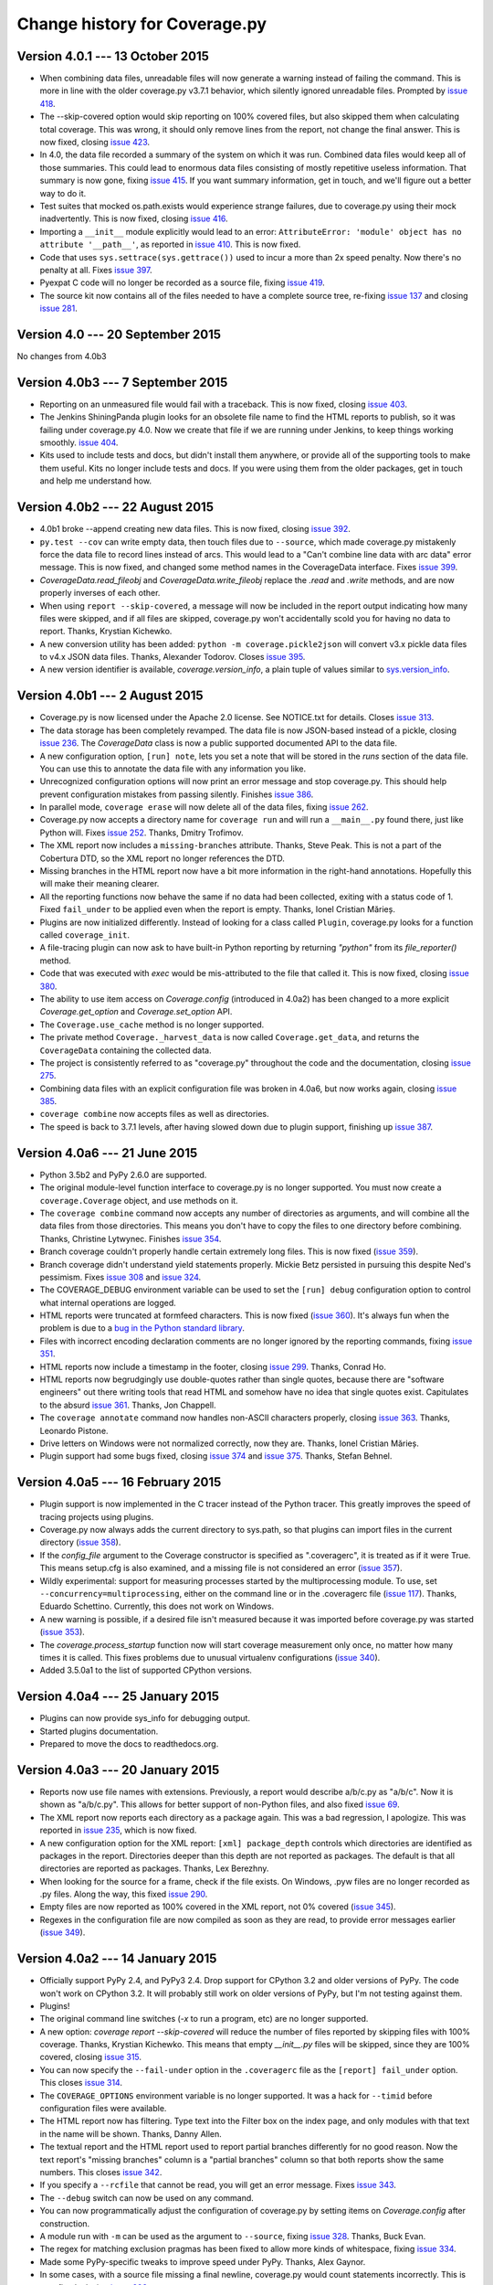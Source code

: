 .. Licensed under the Apache License: http://www.apache.org/licenses/LICENSE-2.0
.. For details: https://bitbucket.org/ned/coveragepy/src/default/NOTICE.txt

==============================
Change history for Coverage.py
==============================


Version 4.0.1 --- 13 October 2015
---------------------------------

- When combining data files, unreadable files will now generate a warning
  instead of failing the command.  This is more in line with the older
  coverage.py v3.7.1 behavior, which silently ignored unreadable files.
  Prompted by `issue 418`_.

- The --skip-covered option would skip reporting on 100% covered files, but
  also skipped them when calculating total coverage.  This was wrong, it should
  only remove lines from the report, not change the final answer.  This is now
  fixed, closing `issue 423`_.

- In 4.0, the data file recorded a summary of the system on which it was run.
  Combined data files would keep all of those summaries.  This could lead to
  enormous data files consisting of mostly repetitive useless information. That
  summary is now gone, fixing `issue 415`_.  If you want summary information,
  get in touch, and we'll figure out a better way to do it.

- Test suites that mocked os.path.exists would experience strange failures, due
  to coverage.py using their mock inadvertently.  This is now fixed, closing
  `issue 416`_.

- Importing a ``__init__`` module explicitly would lead to an error:
  ``AttributeError: 'module' object has no attribute '__path__'``, as reported
  in `issue 410`_.  This is now fixed.

- Code that uses ``sys.settrace(sys.gettrace())`` used to incur a more than 2x
  speed penalty.  Now there's no penalty at all. Fixes `issue 397`_.

- Pyexpat C code will no longer be recorded as a source file, fixing
  `issue 419`_.

- The source kit now contains all of the files needed to have a complete source
  tree, re-fixing `issue 137`_ and closing `issue 281`_.

.. _issue 281: https://bitbucket.org/ned/coveragepy/issues/281/supply-scripts-for-testing-in-the
.. _issue 397: https://bitbucket.org/ned/coveragepy/issues/397/stopping-and-resuming-coverage-with
.. _issue 410: https://bitbucket.org/ned/coveragepy/issues/410/attributeerror-module-object-has-no
.. _issue 415: https://bitbucket.org/ned/coveragepy/issues/415/repeated-coveragedataupdates-cause
.. _issue 416: https://bitbucket.org/ned/coveragepy/issues/416/mocking-ospathexists-causes-failures
.. _issue 418: https://bitbucket.org/ned/coveragepy/issues/418/json-parse-error
.. _issue 419: https://bitbucket.org/ned/coveragepy/issues/419/nosource-no-source-for-code-path-to-c
.. _issue 423: https://bitbucket.org/ned/coveragepy/issues/423/skip_covered-changes-reported-total


Version 4.0 --- 20 September 2015
---------------------------------

No changes from 4.0b3


Version 4.0b3 --- 7 September 2015
----------------------------------

- Reporting on an unmeasured file would fail with a traceback.  This is now
  fixed, closing `issue 403`_.

- The Jenkins ShiningPanda plugin looks for an obsolete file name to find the
  HTML reports to publish, so it was failing under coverage.py 4.0.  Now we
  create that file if we are running under Jenkins, to keep things working
  smoothly. `issue 404`_.

- Kits used to include tests and docs, but didn't install them anywhere, or
  provide all of the supporting tools to make them useful.  Kits no longer
  include tests and docs.  If you were using them from the older packages, get
  in touch and help me understand how.

.. _issue 403: https://bitbucket.org/ned/coveragepy/issues/403/hasherupdate-fails-with-typeerror-nonetype
.. _issue 404: https://bitbucket.org/ned/coveragepy/issues/404/shiningpanda-jenkins-plugin-cant-find-html



Version 4.0b2 --- 22 August 2015
--------------------------------

- 4.0b1 broke --append creating new data files.  This is now fixed, closing
  `issue 392`_.

- ``py.test --cov`` can write empty data, then touch files due to ``--source``,
  which made coverage.py mistakenly force the data file to record lines instead
  of arcs.  This would lead to a "Can't combine line data with arc data" error
  message.  This is now fixed, and changed some method names in the
  CoverageData interface.  Fixes `issue 399`_.

- `CoverageData.read_fileobj` and `CoverageData.write_fileobj` replace the
  `.read` and `.write` methods, and are now properly inverses of each other.

- When using ``report --skip-covered``, a message will now be included in the
  report output indicating how many files were skipped, and if all files are
  skipped, coverage.py won't accidentally scold you for having no data to
  report.  Thanks, Krystian Kichewko.

- A new conversion utility has been added:  ``python -m coverage.pickle2json``
  will convert v3.x pickle data files to v4.x JSON data files.  Thanks,
  Alexander Todorov.  Closes `issue 395`_.

- A new version identifier is available, `coverage.version_info`, a plain tuple
  of values similar to `sys.version_info`_.

.. _issue 392: https://bitbucket.org/ned/coveragepy/issues/392/run-append-doesnt-create-coverage-file
.. _issue 395: https://bitbucket.org/ned/coveragepy/issues/395/rfe-read-pickled-files-as-well-for
.. _issue 399: https://bitbucket.org/ned/coveragepy/issues/399/coverageexception-cant-combine-line-data
.. _sys.version_info: https://docs.python.org/3/library/sys.html#sys.version_info


Version 4.0b1 --- 2 August 2015
-------------------------------

- Coverage.py is now licensed under the Apache 2.0 license.  See NOTICE.txt for
  details.  Closes `issue 313`_.

- The data storage has been completely revamped.  The data file is now
  JSON-based instead of a pickle, closing `issue 236`_.  The `CoverageData`
  class is now a public supported documented API to the data file.

- A new configuration option, ``[run] note``, lets you set a note that will be
  stored in the `runs` section of the data file.  You can use this to annotate
  the data file with any information you like.

- Unrecognized configuration options will now print an error message and stop
  coverage.py.  This should help prevent configuration mistakes from passing
  silently.  Finishes `issue 386`_.

- In parallel mode, ``coverage erase`` will now delete all of the data files,
  fixing `issue 262`_.

- Coverage.py now accepts a directory name for ``coverage run`` and will run a
  ``__main__.py`` found there, just like Python will.  Fixes `issue 252`_.
  Thanks, Dmitry Trofimov.

- The XML report now includes a ``missing-branches`` attribute.  Thanks, Steve
  Peak.  This is not a part of the Cobertura DTD, so the XML report no longer
  references the DTD.

- Missing branches in the HTML report now have a bit more information in the
  right-hand annotations.  Hopefully this will make their meaning clearer.

- All the reporting functions now behave the same if no data had been
  collected, exiting with a status code of 1.  Fixed ``fail_under`` to be
  applied even when the report is empty.  Thanks, Ionel Cristian Mărieș.

- Plugins are now initialized differently.  Instead of looking for a class
  called ``Plugin``, coverage.py looks for a function called ``coverage_init``.

- A file-tracing plugin can now ask to have built-in Python reporting by
  returning `"python"` from its `file_reporter()` method.

- Code that was executed with `exec` would be mis-attributed to the file that
  called it.  This is now fixed, closing `issue 380`_.

- The ability to use item access on `Coverage.config` (introduced in 4.0a2) has
  been changed to a more explicit `Coverage.get_option` and
  `Coverage.set_option` API.

- The ``Coverage.use_cache`` method is no longer supported.

- The private method ``Coverage._harvest_data`` is now called
  ``Coverage.get_data``, and returns the ``CoverageData`` containing the
  collected data.

- The project is consistently referred to as "coverage.py" throughout the code
  and the documentation, closing `issue 275`_.

- Combining data files with an explicit configuration file was broken in 4.0a6,
  but now works again, closing `issue 385`_.

- ``coverage combine`` now accepts files as well as directories.

- The speed is back to 3.7.1 levels, after having slowed down due to plugin
  support, finishing up `issue 387`_.

.. _issue 236: https://bitbucket.org/ned/coveragepy/issues/236/pickles-are-bad-and-you-should-feel-bad
.. _issue 252: https://bitbucket.org/ned/coveragepy/issues/252/coverage-wont-run-a-program-with
.. _issue 262: https://bitbucket.org/ned/coveragepy/issues/262/when-parallel-true-erase-should-erase-all
.. _issue 275: https://bitbucket.org/ned/coveragepy/issues/275/refer-consistently-to-project-as-coverage
.. _issue 313: https://bitbucket.org/ned/coveragepy/issues/313/add-license-file-containing-2-3-or-4
.. _issue 380: https://bitbucket.org/ned/coveragepy/issues/380/code-executed-by-exec-excluded-from
.. _issue 385: https://bitbucket.org/ned/coveragepy/issues/385/coverage-combine-doesnt-work-with-rcfile
.. _issue 386: https://bitbucket.org/ned/coveragepy/issues/386/error-on-unrecognised-configuration
.. _issue 387: https://bitbucket.org/ned/coveragepy/issues/387/performance-degradation-from-371-to-40

.. 40 issues closed in 4.0 below here


Version 4.0a6 --- 21 June 2015
------------------------------

- Python 3.5b2 and PyPy 2.6.0 are supported.

- The original module-level function interface to coverage.py is no longer
  supported.  You must now create a ``coverage.Coverage`` object, and use
  methods on it.

- The ``coverage combine`` command now accepts any number of directories as
  arguments, and will combine all the data files from those directories.  This
  means you don't have to copy the files to one directory before combining.
  Thanks, Christine Lytwynec.  Finishes `issue 354`_.

- Branch coverage couldn't properly handle certain extremely long files. This
  is now fixed (`issue 359`_).

- Branch coverage didn't understand yield statements properly.  Mickie Betz
  persisted in pursuing this despite Ned's pessimism.  Fixes `issue 308`_ and
  `issue 324`_.

- The COVERAGE_DEBUG environment variable can be used to set the ``[run] debug``
  configuration option to control what internal operations are logged.

- HTML reports were truncated at formfeed characters.  This is now fixed
  (`issue 360`_).  It's always fun when the problem is due to a `bug in the
  Python standard library <http://bugs.python.org/issue19035>`_.

- Files with incorrect encoding declaration comments are no longer ignored by
  the reporting commands, fixing `issue 351`_.

- HTML reports now include a timestamp in the footer, closing `issue 299`_.
  Thanks, Conrad Ho.

- HTML reports now begrudgingly use double-quotes rather than single quotes,
  because there are "software engineers" out there writing tools that read HTML
  and somehow have no idea that single quotes exist.  Capitulates to the absurd
  `issue 361`_.  Thanks, Jon Chappell.

- The ``coverage annotate`` command now handles non-ASCII characters properly,
  closing `issue 363`_.  Thanks, Leonardo Pistone.

- Drive letters on Windows were not normalized correctly, now they are. Thanks,
  Ionel Cristian Mărieș.

- Plugin support had some bugs fixed, closing `issue 374`_ and `issue 375`_.
  Thanks, Stefan Behnel.

.. _issue 299: https://bitbucket.org/ned/coveragepy/issue/299/inserted-created-on-yyyy-mm-dd-hh-mm-in
.. _issue 308: https://bitbucket.org/ned/coveragepy/issue/308/yield-lambda-branch-coverage
.. _issue 324: https://bitbucket.org/ned/coveragepy/issue/324/yield-in-loop-confuses-branch-coverage
.. _issue 351: https://bitbucket.org/ned/coveragepy/issue/351/files-with-incorrect-encoding-are-ignored
.. _issue 354: https://bitbucket.org/ned/coveragepy/issue/354/coverage-combine-should-take-a-list-of
.. _issue 359: https://bitbucket.org/ned/coveragepy/issue/359/xml-report-chunk-error
.. _issue 360: https://bitbucket.org/ned/coveragepy/issue/360/html-reports-get-confused-by-l-in-the-code
.. _issue 361: https://bitbucket.org/ned/coveragepy/issue/361/use-double-quotes-in-html-output-to
.. _issue 363: https://bitbucket.org/ned/coveragepy/issue/363/annotate-command-hits-unicode-happy-fun
.. _issue 374: https://bitbucket.org/ned/coveragepy/issue/374/c-tracer-lookups-fail-in
.. _issue 375: https://bitbucket.org/ned/coveragepy/issue/375/ctracer_handle_return-reads-byte-code


Version 4.0a5 --- 16 February 2015
----------------------------------

- Plugin support is now implemented in the C tracer instead of the Python
  tracer. This greatly improves the speed of tracing projects using plugins.

- Coverage.py now always adds the current directory to sys.path, so that
  plugins can import files in the current directory (`issue 358`_).

- If the `config_file` argument to the Coverage constructor is specified as
  ".coveragerc", it is treated as if it were True.  This means setup.cfg is
  also examined, and a missing file is not considered an error (`issue 357`_).

- Wildly experimental: support for measuring processes started by the
  multiprocessing module.  To use, set ``--concurrency=multiprocessing``,
  either on the command line or in the .coveragerc file (`issue 117`_). Thanks,
  Eduardo Schettino.  Currently, this does not work on Windows.

- A new warning is possible, if a desired file isn't measured because it was
  imported before coverage.py was started (`issue 353`_).

- The `coverage.process_startup` function now will start coverage measurement
  only once, no matter how many times it is called.  This fixes problems due
  to unusual virtualenv configurations (`issue 340`_).

- Added 3.5.0a1 to the list of supported CPython versions.

.. _issue 117: https://bitbucket.org/ned/coveragepy/issue/117/enable-coverage-measurement-of-code-run-by
.. _issue 340: https://bitbucket.org/ned/coveragepy/issue/340/keyerror-subpy
.. _issue 353: https://bitbucket.org/ned/coveragepy/issue/353/40a3-introduces-an-unexpected-third-case
.. _issue 357: https://bitbucket.org/ned/coveragepy/issue/357/behavior-changed-when-coveragerc-is
.. _issue 358: https://bitbucket.org/ned/coveragepy/issue/358/all-coverage-commands-should-adjust


Version 4.0a4 --- 25 January 2015
---------------------------------

- Plugins can now provide sys_info for debugging output.

- Started plugins documentation.

- Prepared to move the docs to readthedocs.org.


Version 4.0a3 --- 20 January 2015
---------------------------------

- Reports now use file names with extensions.  Previously, a report would
  describe a/b/c.py as "a/b/c".  Now it is shown as "a/b/c.py".  This allows
  for better support of non-Python files, and also fixed `issue 69`_.

- The XML report now reports each directory as a package again.  This was a bad
  regression, I apologize.  This was reported in `issue 235`_, which is now
  fixed.

- A new configuration option for the XML report: ``[xml] package_depth``
  controls which directories are identified as packages in the report.
  Directories deeper than this depth are not reported as packages.
  The default is that all directories are reported as packages.
  Thanks, Lex Berezhny.

- When looking for the source for a frame, check if the file exists. On
  Windows, .pyw files are no longer recorded as .py files. Along the way, this
  fixed `issue 290`_.

- Empty files are now reported as 100% covered in the XML report, not 0%
  covered (`issue 345`_).

- Regexes in the configuration file are now compiled as soon as they are read,
  to provide error messages earlier (`issue 349`_).

.. _issue 69: https://bitbucket.org/ned/coveragepy/issue/69/coverage-html-overwrite-files-that-doesnt
.. _issue 235: https://bitbucket.org/ned/coveragepy/issue/235/package-name-is-missing-in-xml-report
.. _issue 290: https://bitbucket.org/ned/coveragepy/issue/290/running-programmatically-with-pyw-files
.. _issue 345: https://bitbucket.org/ned/coveragepy/issue/345/xml-reports-line-rate-0-for-empty-files
.. _issue 349: https://bitbucket.org/ned/coveragepy/issue/349/bad-regex-in-config-should-get-an-earlier


Version 4.0a2 --- 14 January 2015
---------------------------------

- Officially support PyPy 2.4, and PyPy3 2.4.  Drop support for
  CPython 3.2 and older versions of PyPy.  The code won't work on CPython 3.2.
  It will probably still work on older versions of PyPy, but I'm not testing
  against them.

- Plugins!

- The original command line switches (`-x` to run a program, etc) are no
  longer supported.

- A new option: `coverage report --skip-covered` will reduce the number of
  files reported by skipping files with 100% coverage.  Thanks, Krystian
  Kichewko.  This means that empty `__init__.py` files will be skipped, since
  they are 100% covered, closing `issue 315`_.

- You can now specify the ``--fail-under`` option in the ``.coveragerc`` file
  as the ``[report] fail_under`` option.  This closes `issue 314`_.

- The ``COVERAGE_OPTIONS`` environment variable is no longer supported.  It was
  a hack for ``--timid`` before configuration files were available.

- The HTML report now has filtering.  Type text into the Filter box on the
  index page, and only modules with that text in the name will be shown.
  Thanks, Danny Allen.

- The textual report and the HTML report used to report partial branches
  differently for no good reason.  Now the text report's "missing branches"
  column is a "partial branches" column so that both reports show the same
  numbers.  This closes `issue 342`_.

- If you specify a ``--rcfile`` that cannot be read, you will get an error
  message.  Fixes `issue 343`_.

- The ``--debug`` switch can now be used on any command.

- You can now programmatically adjust the configuration of coverage.py by
  setting items on `Coverage.config` after construction.

- A module run with ``-m`` can be used as the argument to ``--source``, fixing
  `issue 328`_.  Thanks, Buck Evan.

- The regex for matching exclusion pragmas has been fixed to allow more kinds
  of whitespace, fixing `issue 334`_.

- Made some PyPy-specific tweaks to improve speed under PyPy.  Thanks, Alex
  Gaynor.

- In some cases, with a source file missing a final newline, coverage.py would
  count statements incorrectly.  This is now fixed, closing `issue 293`_.

- The status.dat file that HTML reports use to avoid re-creating files that
  haven't changed is now a JSON file instead of a pickle file.  This obviates
  `issue 287`_ and `issue 237`_.

.. _issue 237: https://bitbucket.org/ned/coveragepy/issue/237/htmlcov-with-corrupt-statusdat
.. _issue 287: https://bitbucket.org/ned/coveragepy/issue/287/htmlpy-doesnt-specify-pickle-protocol
.. _issue 293: https://bitbucket.org/ned/coveragepy/issue/293/number-of-statement-detection-wrong-if-no
.. _issue 314: https://bitbucket.org/ned/coveragepy/issue/314/fail_under-param-not-working-in-coveragerc
.. _issue 315: https://bitbucket.org/ned/coveragepy/issue/315/option-to-omit-empty-files-eg-__init__py
.. _issue 328: https://bitbucket.org/ned/coveragepy/issue/328/misbehavior-in-run-source
.. _issue 334: https://bitbucket.org/ned/coveragepy/issue/334/pragma-not-recognized-if-tab-character
.. _issue 342: https://bitbucket.org/ned/coveragepy/issue/342/console-and-html-coverage-reports-differ
.. _issue 343: https://bitbucket.org/ned/coveragepy/issue/343/an-explicitly-named-non-existent-config


Version 4.0a1 --- 27 September 2014
-----------------------------------

- Python versions supported are now CPython 2.6, 2.7, 3.2, 3.3, and 3.4, and
  PyPy 2.2.

- Gevent, eventlet, and greenlet are now supported, closing `issue 149`_.
  The ``concurrency`` setting specifies the concurrency library in use.  Huge
  thanks to Peter Portante for initial implementation, and to Joe Jevnik for
  the final insight that completed the work.

- Options are now also read from a setup.cfg file, if any.  Sections are
  prefixed with "coverage:", so the ``[run]`` options will be read from the
  ``[coverage:run]`` section of setup.cfg.  Finishes `issue 304`_.

- The ``report -m`` command can now show missing branches when reporting on
  branch coverage.  Thanks, Steve Leonard. Closes `issue 230`_.

- The XML report now contains a <source> element, fixing `issue 94`_.  Thanks
  Stan Hu.

- The class defined in the coverage module is now called ``Coverage`` instead
  of ``coverage``, though the old name still works, for backward compatibility.

- The ``fail-under`` value is now rounded the same as reported results,
  preventing paradoxical results, fixing `issue 284`_.

- The XML report will now create the output directory if need be, fixing
  `issue 285`_.  Thanks, Chris Rose.

- HTML reports no longer raise UnicodeDecodeError if a Python file has
  undecodable characters, fixing `issue 303`_ and `issue 331`_.

- The annotate command will now annotate all files, not just ones relative to
  the current directory, fixing `issue 57`_.

- The coverage module no longer causes deprecation warnings on Python 3.4 by
  importing the imp module, fixing `issue 305`_.

- Encoding declarations in source files are only considered if they are truly
  comments.  Thanks, Anthony Sottile.

.. _issue 57: https://bitbucket.org/ned/coveragepy/issue/57/annotate-command-fails-to-annotate-many
.. _issue 94: https://bitbucket.org/ned/coveragepy/issue/94/coverage-xml-doesnt-produce-sources
.. _issue 149: https://bitbucket.org/ned/coveragepy/issue/149/coverage-gevent-looks-broken
.. _issue 230: https://bitbucket.org/ned/coveragepy/issue/230/show-line-no-for-missing-branches-in
.. _issue 284: https://bitbucket.org/ned/coveragepy/issue/284/fail-under-should-show-more-precision
.. _issue 285: https://bitbucket.org/ned/coveragepy/issue/285/xml-report-fails-if-output-file-directory
.. _issue 303: https://bitbucket.org/ned/coveragepy/issue/303/unicodedecodeerror
.. _issue 304: https://bitbucket.org/ned/coveragepy/issue/304/attempt-to-get-configuration-from-setupcfg
.. _issue 305: https://bitbucket.org/ned/coveragepy/issue/305/pendingdeprecationwarning-the-imp-module
.. _issue 331: https://bitbucket.org/ned/coveragepy/issue/331/failure-of-encoding-detection-on-python2


Version 3.7.1 --- 13 December 2013
----------------------------------

- Improved the speed of HTML report generation by about 20%.

- Fixed the mechanism for finding OS-installed static files for the HTML report
  so that it will actually find OS-installed static files.


Version 3.7 --- 6 October 2013
------------------------------

- Added the ``--debug`` switch to ``coverage run``.  It accepts a list of
  options indicating the type of internal activity to log to stderr.

- Improved the branch coverage facility, fixing `issue 92`_ and `issue 175`_.

- Running code with ``coverage run -m`` now behaves more like Python does,
  setting sys.path properly, which fixes `issue 207`_ and `issue 242`_.

- Coverage.py can now run .pyc files directly, closing `issue 264`_.

- Coverage.py properly supports .pyw files, fixing `issue 261`_.

- Omitting files within a tree specified with the ``source`` option would
  cause them to be incorrectly marked as unexecuted, as described in
  `issue 218`_.  This is now fixed.

- When specifying paths to alias together during data combining, you can now
  specify relative paths, fixing `issue 267`_.

- Most file paths can now be specified with username expansion (``~/src``, or
  ``~build/src``, for example), and with environment variable expansion
  (``build/$BUILDNUM/src``).

- Trying to create an XML report with no files to report on, would cause a
  ZeroDivideError, but no longer does, fixing `issue 250`_.

- When running a threaded program under the Python tracer, coverage.py no
  longer issues a spurious warning about the trace function changing: "Trace
  function changed, measurement is likely wrong: None."  This fixes `issue
  164`_.

- Static files necessary for HTML reports are found in system-installed places,
  to ease OS-level packaging of coverage.py.  Closes `issue 259`_.

- Source files with encoding declarations, but a blank first line, were not
  decoded properly.  Now they are.  Thanks, Roger Hu.

- The source kit now includes the ``__main__.py`` file in the root coverage
  directory, fixing `issue 255`_.

.. _issue 92: https://bitbucket.org/ned/coveragepy/issue/92/finally-clauses-arent-treated-properly-in
.. _issue 164: https://bitbucket.org/ned/coveragepy/issue/164/trace-function-changed-warning-when-using
.. _issue 175: https://bitbucket.org/ned/coveragepy/issue/175/branch-coverage-gets-confused-in-certain
.. _issue 207: https://bitbucket.org/ned/coveragepy/issue/207/run-m-cannot-find-module-or-package-in
.. _issue 242: https://bitbucket.org/ned/coveragepy/issue/242/running-a-two-level-package-doesnt-work
.. _issue 218: https://bitbucket.org/ned/coveragepy/issue/218/run-command-does-not-respect-the-omit-flag
.. _issue 250: https://bitbucket.org/ned/coveragepy/issue/250/uncaught-zerodivisionerror-when-generating
.. _issue 255: https://bitbucket.org/ned/coveragepy/issue/255/directory-level-__main__py-not-included-in
.. _issue 259: https://bitbucket.org/ned/coveragepy/issue/259/allow-use-of-system-installed-third-party
.. _issue 261: https://bitbucket.org/ned/coveragepy/issue/261/pyw-files-arent-reported-properly
.. _issue 264: https://bitbucket.org/ned/coveragepy/issue/264/coverage-wont-run-pyc-files
.. _issue 267: https://bitbucket.org/ned/coveragepy/issue/267/relative-path-aliases-dont-work


Version 3.6 --- 5 January 2013
------------------------------

- Added a page to the docs about troublesome situations, closing `issue 226`_,
  and added some info to the TODO file, closing `issue 227`_.

.. _issue 226: https://bitbucket.org/ned/coveragepy/issue/226/make-readme-section-to-describe-when
.. _issue 227: https://bitbucket.org/ned/coveragepy/issue/227/update-todo


Version 3.6b3 --- 29 December 2012
----------------------------------

- Beta 2 broke the nose plugin. It's fixed again, closing `issue 224`_.

.. _issue 224: https://bitbucket.org/ned/coveragepy/issue/224/36b2-breaks-nosexcover


Version 3.6b2 --- 23 December 2012
----------------------------------

- Coverage.py runs on Python 2.3 and 2.4 again. It was broken in 3.6b1.

- The C extension is optionally compiled using a different more widely-used
  technique, taking another stab at fixing `issue 80`_ once and for all.

- Combining data files would create entries for phantom files if used with
  ``source`` and path aliases.  It no longer does.

- ``debug sys`` now shows the configuration file path that was read.

- If an oddly-behaved package claims that code came from an empty-string
  file name, coverage.py no longer associates it with the directory name,
  fixing `issue 221`_.

.. _issue 80: https://bitbucket.org/ned/coveragepy/issue/80/is-there-a-duck-typing-way-to-know-we-cant
.. _issue 221: https://bitbucket.org/ned/coveragepy/issue/221/coveragepy-incompatible-with-pyratemp


Version 3.6b1 --- 28 November 2012
----------------------------------

- Wildcards in ``include=`` and ``omit=`` arguments were not handled properly
  in reporting functions, though they were when running.  Now they are handled
  uniformly, closing `issue 143`_ and `issue 163`_.  **NOTE**: it is possible
  that your configurations may now be incorrect.  If you use ``include`` or
  ``omit`` during reporting, whether on the command line, through the API, or
  in a configuration file, please check carefully that you were not relying on
  the old broken behavior.

- The **report**, **html**, and **xml** commands now accept a ``--fail-under``
  switch that indicates in the exit status whether the coverage percentage was
  less than a particular value.  Closes `issue 139`_.

- The reporting functions coverage.report(), coverage.html_report(), and
  coverage.xml_report() now all return a float, the total percentage covered
  measurement.

- The HTML report's title can now be set in the configuration file, with the
  ``--title`` switch on the command line, or via the API.

- Configuration files now support substitution of environment variables, using
  syntax like ``${WORD}``.  Closes `issue 97`_.

- Embarrassingly, the ``[xml] output=`` setting in the .coveragerc file simply
  didn't work.  Now it does.

- The XML report now consistently uses file names for the file name attribute,
  rather than sometimes using module names.  Fixes `issue 67`_.
  Thanks, Marcus Cobden.

- Coverage percentage metrics are now computed slightly differently under
  branch coverage.  This means that completely unexecuted files will now
  correctly have 0% coverage, fixing `issue 156`_.  This also means that your
  total coverage numbers will generally now be lower if you are measuring
  branch coverage.

- When installing, now in addition to creating a "coverage" command, two new
  aliases are also installed.  A "coverage2" or "coverage3" command will be
  created, depending on whether you are installing in Python 2.x or 3.x.
  A "coverage-X.Y" command will also be created corresponding to your specific
  version of Python.  Closes `issue 111`_.

- The coverage.py installer no longer tries to bootstrap setuptools or
  Distribute.  You must have one of them installed first, as `issue 202`_
  recommended.

- The coverage.py kit now includes docs (closing `issue 137`_) and tests.

- On Windows, files are now reported in their correct case, fixing `issue 89`_
  and `issue 203`_.

- If a file is missing during reporting, the path shown in the error message
  is now correct, rather than an incorrect path in the current directory.
  Fixes `issue 60`_.

- Running an HTML report in Python 3 in the same directory as an old Python 2
  HTML report would fail with a UnicodeDecodeError. This issue (`issue 193`_)
  is now fixed.

- Fixed yet another error trying to parse non-Python files as Python, this
  time an IndentationError, closing `issue 82`_ for the fourth time...

- If `coverage xml` fails because there is no data to report, it used to
  create a zero-length XML file.  Now it doesn't, fixing `issue 210`_.

- Jython files now work with the ``--source`` option, fixing `issue 100`_.

- Running coverage.py under a debugger is unlikely to work, but it shouldn't
  fail with "TypeError: 'NoneType' object is not iterable".  Fixes `issue
  201`_.

- On some Linux distributions, when installed with the OS package manager,
  coverage.py would report its own code as part of the results.  Now it won't,
  fixing `issue 214`_, though this will take some time to be repackaged by the
  operating systems.

- Docstrings for the legacy singleton methods are more helpful.  Thanks Marius
  Gedminas.  Closes `issue 205`_.

- The pydoc tool can now show documentation for the class `coverage.coverage`.
  Closes `issue 206`_.

- Added a page to the docs about contributing to coverage.py, closing
  `issue 171`_.

- When coverage.py ended unsuccessfully, it may have reported odd errors like
  ``'NoneType' object has no attribute 'isabs'``.  It no longer does,
  so kiss `issue 153`_ goodbye.

.. _issue 60: https://bitbucket.org/ned/coveragepy/issue/60/incorrect-path-to-orphaned-pyc-files
.. _issue 67: https://bitbucket.org/ned/coveragepy/issue/67/xml-report-filenames-may-be-generated
.. _issue 89: https://bitbucket.org/ned/coveragepy/issue/89/on-windows-all-packages-are-reported-in
.. _issue 97: https://bitbucket.org/ned/coveragepy/issue/97/allow-environment-variables-to-be
.. _issue 100: https://bitbucket.org/ned/coveragepy/issue/100/source-directive-doesnt-work-for-packages
.. _issue 111: https://bitbucket.org/ned/coveragepy/issue/111/when-installing-coverage-with-pip-not
.. _issue 137: https://bitbucket.org/ned/coveragepy/issue/137/provide-docs-with-source-distribution
.. _issue 139: https://bitbucket.org/ned/coveragepy/issue/139/easy-check-for-a-certain-coverage-in-tests
.. _issue 143: https://bitbucket.org/ned/coveragepy/issue/143/omit-doesnt-seem-to-work-in-coverage
.. _issue 153: https://bitbucket.org/ned/coveragepy/issue/153/non-existent-filename-triggers
.. _issue 156: https://bitbucket.org/ned/coveragepy/issue/156/a-completely-unexecuted-file-shows-14
.. _issue 163: https://bitbucket.org/ned/coveragepy/issue/163/problem-with-include-and-omit-filename
.. _issue 171: https://bitbucket.org/ned/coveragepy/issue/171/how-to-contribute-and-run-tests
.. _issue 193: https://bitbucket.org/ned/coveragepy/issue/193/unicodedecodeerror-on-htmlpy
.. _issue 201: https://bitbucket.org/ned/coveragepy/issue/201/coverage-using-django-14-with-pydb-on
.. _issue 202: https://bitbucket.org/ned/coveragepy/issue/202/get-rid-of-ez_setuppy-and
.. _issue 203: https://bitbucket.org/ned/coveragepy/issue/203/duplicate-filenames-reported-when-filename
.. _issue 205: https://bitbucket.org/ned/coveragepy/issue/205/make-pydoc-coverage-more-friendly
.. _issue 206: https://bitbucket.org/ned/coveragepy/issue/206/pydoc-coveragecoverage-fails-with-an-error
.. _issue 210: https://bitbucket.org/ned/coveragepy/issue/210/if-theres-no-coverage-data-coverage-xml
.. _issue 214: https://bitbucket.org/ned/coveragepy/issue/214/coveragepy-measures-itself-on-precise


Version 3.5.3 --- 29 September 2012
-----------------------------------

- Line numbers in the HTML report line up better with the source lines, fixing
  `issue 197`_, thanks Marius Gedminas.

- When specifying a directory as the source= option, the directory itself no
  longer needs to have a ``__init__.py`` file, though its sub-directories do,
  to be considered as source files.

- Files encoded as UTF-8 with a BOM are now properly handled, fixing
  `issue 179`_.  Thanks, Pablo Carballo.

- Fixed more cases of non-Python files being reported as Python source, and
  then not being able to parse them as Python.  Closes `issue 82`_ (again).
  Thanks, Julian Berman.

- Fixed memory leaks under Python 3, thanks, Brett Cannon. Closes `issue 147`_.

- Optimized .pyo files may not have been handled correctly, `issue 195`_.
  Thanks, Marius Gedminas.

- Certain unusually named file paths could have been mangled during reporting,
  `issue 194`_.  Thanks, Marius Gedminas.

- Try to do a better job of the impossible task of detecting when we can't
  build the C extension, fixing `issue 183`_.

- Testing is now done with `tox`_, thanks, Marc Abramowitz.

.. _issue 147: https://bitbucket.org/ned/coveragepy/issue/147/massive-memory-usage-by-ctracer
.. _issue 179: https://bitbucket.org/ned/coveragepy/issue/179/htmlreporter-fails-when-source-file-is
.. _issue 183: https://bitbucket.org/ned/coveragepy/issue/183/install-fails-for-python-23
.. _issue 194: https://bitbucket.org/ned/coveragepy/issue/194/filelocatorrelative_filename-could-mangle
.. _issue 195: https://bitbucket.org/ned/coveragepy/issue/195/pyo-file-handling-in-codeunit
.. _issue 197: https://bitbucket.org/ned/coveragepy/issue/197/line-numbers-in-html-report-do-not-align
.. _tox: http://tox.readthedocs.org/


Version 3.5.2 --- 4 May 2012
----------------------------

No changes since 3.5.2.b1


Version 3.5.2b1 --- 29 April 2012
---------------------------------

- The HTML report has slightly tweaked controls: the buttons at the top of
  the page are color-coded to the source lines they affect.

- Custom CSS can be applied to the HTML report by specifying a CSS file as
  the ``extra_css`` configuration value in the ``[html]`` section.

- Source files with custom encodings declared in a comment at the top are now
  properly handled during reporting on Python 2.  Python 3 always handled them
  properly.  This fixes `issue 157`_.

- Backup files left behind by editors are no longer collected by the source=
  option, fixing `issue 168`_.

- If a file doesn't parse properly as Python, we don't report it as an error
  if the file name seems like maybe it wasn't meant to be Python.  This is a
  pragmatic fix for `issue 82`_.

- The ``-m`` switch on ``coverage report``, which includes missing line numbers
  in the summary report, can now be specified as ``show_missing`` in the
  config file.  Closes `issue 173`_.

- When running a module with ``coverage run -m <modulename>``, certain details
  of the execution environment weren't the same as for
  ``python -m <modulename>``.  This had the unfortunate side-effect of making
  ``coverage run -m unittest discover`` not work if you had tests in a
  directory named "test".  This fixes `issue 155`_ and `issue 142`_.

- Now the exit status of your product code is properly used as the process
  status when running ``python -m coverage run ...``.  Thanks, JT Olds.

- When installing into pypy, we no longer attempt (and fail) to compile
  the C tracer function, closing `issue 166`_.

.. _issue 142: https://bitbucket.org/ned/coveragepy/issue/142/executing-python-file-syspath-is-replaced
.. _issue 155: https://bitbucket.org/ned/coveragepy/issue/155/cant-use-coverage-run-m-unittest-discover
.. _issue 157: https://bitbucket.org/ned/coveragepy/issue/157/chokes-on-source-files-with-non-utf-8
.. _issue 166: https://bitbucket.org/ned/coveragepy/issue/166/dont-try-to-compile-c-extension-on-pypy
.. _issue 168: https://bitbucket.org/ned/coveragepy/issue/168/dont-be-alarmed-by-emacs-droppings
.. _issue 173: https://bitbucket.org/ned/coveragepy/issue/173/theres-no-way-to-specify-show-missing-in


Version 3.5.1 --- 23 September 2011
-----------------------------------

- The ``[paths]`` feature unfortunately didn't work in real world situations
  where you wanted to, you know, report on the combined data.  Now all paths
  stored in the combined file are canonicalized properly.


Version 3.5.1b1 --- 28 August 2011
----------------------------------

- When combining data files from parallel runs, you can now instruct
  coverage.py about which directories are equivalent on different machines.  A
  ``[paths]`` section in the configuration file lists paths that are to be
  considered equivalent.  Finishes `issue 17`_.

- for-else constructs are understood better, and don't cause erroneous partial
  branch warnings.  Fixes `issue 122`_.

- Branch coverage for ``with`` statements is improved, fixing `issue 128`_.

- The number of partial branches reported on the HTML summary page was
  different than the number reported on the individual file pages.  This is
  now fixed.

- An explicit include directive to measure files in the Python installation
  wouldn't work because of the standard library exclusion.  Now the include
  directive takes precedence, and the files will be measured.  Fixes
  `issue 138`_.

- The HTML report now handles Unicode characters in Python source files
  properly.  This fixes `issue 124`_ and `issue 144`_. Thanks, Devin
  Jeanpierre.

- In order to help the core developers measure the test coverage of the
  standard library, Brandon Rhodes devised an aggressive hack to trick Python
  into running some coverage.py code before anything else in the process.
  See the coverage/fullcoverage directory if you are interested.

.. _issue 17: http://bitbucket.org/ned/coveragepy/issue/17/support-combining-coverage-data-from
.. _issue 122: http://bitbucket.org/ned/coveragepy/issue/122/for-else-always-reports-missing-branch
.. _issue 124: http://bitbucket.org/ned/coveragepy/issue/124/no-arbitrary-unicode-in-html-reports-in
.. _issue 128: http://bitbucket.org/ned/coveragepy/issue/128/branch-coverage-of-with-statement-in-27
.. _issue 138: http://bitbucket.org/ned/coveragepy/issue/138/include-should-take-precedence-over-is
.. _issue 144: http://bitbucket.org/ned/coveragepy/issue/144/failure-generating-html-output-for


Version 3.5 --- 29 June 2011
----------------------------

- The HTML report hotkeys now behave slightly differently when the current
  chunk isn't visible at all:  a chunk on the screen will be selected,
  instead of the old behavior of jumping to the literal next chunk.
  The hotkeys now work in Google Chrome.  Thanks, Guido van Rossum.


Version 3.5b1 --- 5 June 2011
-----------------------------

- The HTML report now has hotkeys.  Try ``n``, ``s``, ``m``, ``x``, ``b``,
  ``p``, and ``c`` on the overview page to change the column sorting.
  On a file page, ``r``, ``m``, ``x``, and ``p`` toggle the run, missing,
  excluded, and partial line markings.  You can navigate the highlighted
  sections of code by using the ``j`` and ``k`` keys for next and previous.
  The ``1`` (one) key jumps to the first highlighted section in the file,
  and ``0`` (zero) scrolls to the top of the file.

- The ``--omit`` and ``--include`` switches now interpret their values more
  usefully.  If the value starts with a wildcard character, it is used as-is.
  If it does not, it is interpreted relative to the current directory.
  Closes `issue 121`_.

- Partial branch warnings can now be pragma'd away.  The configuration option
  ``partial_branches`` is a list of regular expressions.  Lines matching any of
  those expressions will never be marked as a partial branch.  In addition,
  there's a built-in list of regular expressions marking statements which should
  never be marked as partial.  This list includes ``while True:``, ``while 1:``,
  ``if 1:``, and ``if 0:``.

- The ``coverage()`` constructor accepts single strings for the ``omit=`` and
  ``include=`` arguments, adapting to a common error in programmatic use.

- Modules can now be run directly using ``coverage run -m modulename``, to
  mirror Python's ``-m`` flag.  Closes `issue 95`_, thanks, Brandon Rhodes.

- ``coverage run`` didn't emulate Python accurately in one small detail: the
  current directory inserted into ``sys.path`` was relative rather than
  absolute. This is now fixed.

- HTML reporting is now incremental: a record is kept of the data that
  produced the HTML reports, and only files whose data has changed will
  be generated.  This should make most HTML reporting faster.

- Pathological code execution could disable the trace function behind our
  backs, leading to incorrect code measurement.  Now if this happens,
  coverage.py will issue a warning, at least alerting you to the problem.
  Closes `issue 93`_.  Thanks to Marius Gedminas for the idea.

- The C-based trace function now behaves properly when saved and restored
  with ``sys.gettrace()`` and ``sys.settrace()``.  This fixes `issue 125`_
  and `issue 123`_.  Thanks, Devin Jeanpierre.

- Source files are now opened with Python 3.2's ``tokenize.open()`` where
  possible, to get the best handling of Python source files with encodings.
  Closes `issue 107`_, thanks, Brett Cannon.

- Syntax errors in supposed Python files can now be ignored during reporting
  with the ``-i`` switch just like other source errors.  Closes `issue 115`_.

- Installation from source now succeeds on machines without a C compiler,
  closing `issue 80`_.

- Coverage.py can now be run directly from a working tree by specifying
  the directory name to python:  ``python coverage_py_working_dir run ...``.
  Thanks, Brett Cannon.

- A little bit of Jython support: `coverage run` can now measure Jython
  execution by adapting when $py.class files are traced. Thanks, Adi Roiban.
  Jython still doesn't provide the Python libraries needed to make
  coverage reporting work, unfortunately.

- Internally, files are now closed explicitly, fixing `issue 104`_.  Thanks,
  Brett Cannon.

.. _issue 80: https://bitbucket.org/ned/coveragepy/issue/80/is-there-a-duck-typing-way-to-know-we-cant
.. _issue 93: http://bitbucket.org/ned/coveragepy/issue/93/copying-a-mock-object-breaks-coverage
.. _issue 95: https://bitbucket.org/ned/coveragepy/issue/95/run-subcommand-should-take-a-module-name
.. _issue 104: https://bitbucket.org/ned/coveragepy/issue/104/explicitly-close-files
.. _issue 107: https://bitbucket.org/ned/coveragepy/issue/107/codeparser-not-opening-source-files-with
.. _issue 115: https://bitbucket.org/ned/coveragepy/issue/115/fail-gracefully-when-reporting-on-file
.. _issue 121: https://bitbucket.org/ned/coveragepy/issue/121/filename-patterns-are-applied-stupidly
.. _issue 123: https://bitbucket.org/ned/coveragepy/issue/123/pyeval_settrace-used-in-way-that-breaks
.. _issue 125: https://bitbucket.org/ned/coveragepy/issue/125/coverage-removes-decoratortoolss-tracing


Version 3.4 --- 19 September 2010
---------------------------------

- The XML report is now sorted by package name, fixing `issue 88`_.

- Programs that exited with ``sys.exit()`` with no argument weren't handled
  properly, producing a coverage.py stack trace.  That is now fixed.

.. _issue 88: http://bitbucket.org/ned/coveragepy/issue/88/xml-report-lists-packages-in-random-order


Version 3.4b2 --- 6 September 2010
----------------------------------

- Completely unexecuted files can now be included in coverage results, reported
  as 0% covered.  This only happens if the --source option is specified, since
  coverage.py needs guidance about where to look for source files.

- The XML report output now properly includes a percentage for branch coverage,
  fixing `issue 65`_ and `issue 81`_.

- Coverage percentages are now displayed uniformly across reporting methods.
  Previously, different reports could round percentages differently.  Also,
  percentages are only reported as 0% or 100% if they are truly 0 or 100, and
  are rounded otherwise.  Fixes `issue 41`_ and `issue 70`_.

- The precision of reported coverage percentages can be set with the
  ``[report] precision`` config file setting.  Completes `issue 16`_.

- Threads derived from ``threading.Thread`` with an overridden `run` method
  would report no coverage for the `run` method.  This is now fixed, closing
  `issue 85`_.

.. _issue 16: http://bitbucket.org/ned/coveragepy/issue/16/allow-configuration-of-accuracy-of-percentage-totals
.. _issue 41: http://bitbucket.org/ned/coveragepy/issue/41/report-says-100-when-it-isnt-quite-there
.. _issue 65: http://bitbucket.org/ned/coveragepy/issue/65/branch-option-not-reported-in-cobertura
.. _issue 70: http://bitbucket.org/ned/coveragepy/issue/70/text-report-and-html-report-disagree-on-coverage
.. _issue 81: http://bitbucket.org/ned/coveragepy/issue/81/xml-report-does-not-have-condition-coverage-attribute-for-lines-with-a
.. _issue 85: http://bitbucket.org/ned/coveragepy/issue/85/threadrun-isnt-measured


Version 3.4b1 --- 21 August 2010
--------------------------------

- BACKWARD INCOMPATIBILITY: the ``--omit`` and ``--include`` switches now take
  file patterns rather than file prefixes, closing `issue 34`_ and `issue 36`_.

- BACKWARD INCOMPATIBILITY: the `omit_prefixes` argument is gone throughout
  coverage.py, replaced with `omit`, a list of file name patterns suitable for
  `fnmatch`.  A parallel argument `include` controls what files are included.

- The run command now has a ``--source`` switch, a list of directories or
  module names.  If provided, coverage.py will only measure execution in those
  source files.

- Various warnings are printed to stderr for problems encountered during data
  measurement: if a ``--source`` module has no Python source to measure, or is
  never encountered at all, or if no data is collected.

- The reporting commands (report, annotate, html, and xml) now have an
  ``--include`` switch to restrict reporting to modules matching those file
  patterns, similar to the existing ``--omit`` switch. Thanks, Zooko.

- The run command now supports ``--include`` and ``--omit`` to control what
  modules it measures. This can speed execution and reduce the amount of data
  during reporting. Thanks Zooko.

- Since coverage.py 3.1, using the Python trace function has been slower than
  it needs to be.  A cache of tracing decisions was broken, but has now been
  fixed.

- Python 2.7 and 3.2 have introduced new opcodes that are now supported.

- Python files with no statements, for example, empty ``__init__.py`` files,
  are now reported as having zero statements instead of one.  Fixes `issue 1`_.

- Reports now have a column of missed line counts rather than executed line
  counts, since developers should focus on reducing the missed lines to zero,
  rather than increasing the executed lines to varying targets.  Once
  suggested, this seemed blindingly obvious.

- Line numbers in HTML source pages are clickable, linking directly to that
  line, which is highlighted on arrival.  Added a link back to the index page
  at the bottom of each HTML page.

- Programs that call ``os.fork`` will properly collect data from both the child
  and parent processes.  Use ``coverage run -p`` to get two data files that can
  be combined with ``coverage combine``.  Fixes `issue 56`_.

- Coverage.py is now runnable as a module: ``python -m coverage``.  Thanks,
  Brett Cannon.

- When measuring code running in a virtualenv, most of the system library was
  being measured when it shouldn't have been.  This is now fixed.

- Doctest text files are no longer recorded in the coverage data, since they
  can't be reported anyway.  Fixes `issue 52`_ and `issue 61`_.

- Jinja HTML templates compile into Python code using the HTML file name,
  which confused coverage.py.  Now these files are no longer traced, fixing
  `issue 82`_.

- Source files can have more than one dot in them (foo.test.py), and will be
  treated properly while reporting.  Fixes `issue 46`_.

- Source files with DOS line endings are now properly tokenized for syntax
  coloring on non-DOS machines.  Fixes `issue 53`_.

- Unusual code structure that confused exits from methods with exits from
  classes is now properly analyzed.  See `issue 62`_.

- Asking for an HTML report with no files now shows a nice error message rather
  than a cryptic failure ('int' object is unsubscriptable). Fixes `issue 59`_.

.. _issue 1:  http://bitbucket.org/ned/coveragepy/issue/1/empty-__init__py-files-are-reported-as-1-executable
.. _issue 34: http://bitbucket.org/ned/coveragepy/issue/34/enhanced-omit-globbing-handling
.. _issue 36: http://bitbucket.org/ned/coveragepy/issue/36/provide-regex-style-omit
.. _issue 46: http://bitbucket.org/ned/coveragepy/issue/46
.. _issue 53: http://bitbucket.org/ned/coveragepy/issue/53
.. _issue 52: http://bitbucket.org/ned/coveragepy/issue/52/doctesttestfile-confuses-source-detection
.. _issue 56: http://bitbucket.org/ned/coveragepy/issue/56
.. _issue 61: http://bitbucket.org/ned/coveragepy/issue/61/annotate-i-doesnt-work
.. _issue 62: http://bitbucket.org/ned/coveragepy/issue/62
.. _issue 59: http://bitbucket.org/ned/coveragepy/issue/59/html-report-fails-with-int-object-is
.. _issue 82: http://bitbucket.org/ned/coveragepy/issue/82/tokenerror-when-generating-html-report


Version 3.3.1 --- 6 March 2010
------------------------------

- Using `parallel=True` in .coveragerc file prevented reporting, but now does
  not, fixing `issue 49`_.

- When running your code with "coverage run", if you call `sys.exit()`,
  coverage.py will exit with that status code, fixing `issue 50`_.

.. _issue 49: http://bitbucket.org/ned/coveragepy/issue/49
.. _issue 50: http://bitbucket.org/ned/coveragepy/issue/50


Version 3.3 --- 24 February 2010
--------------------------------

- Settings are now read from a .coveragerc file.  A specific file can be
  specified on the command line with --rcfile=FILE.  The name of the file can
  be programmatically set with the `config_file` argument to the coverage()
  constructor, or reading a config file can be disabled with
  `config_file=False`.

- Fixed a problem with nested loops having their branch possibilities
  mischaracterized: `issue 39`_.

- Added coverage.process_start to enable coverage measurement when Python
  starts.

- Parallel data file names now have a random number appended to them in
  addition to the machine name and process id.

- Parallel data files combined with "coverage combine" are deleted after
  they're combined, to clean up unneeded files.  Fixes `issue 40`_.

- Exceptions thrown from product code run with "coverage run" are now displayed
  without internal coverage.py frames, so the output is the same as when the
  code is run without coverage.py.

- The `data_suffix` argument to the coverage constructor is now appended with
  an added dot rather than simply appended, so that .coveragerc files will not
  be confused for data files.

- Python source files that don't end with a newline can now be executed, fixing
  `issue 47`_.

- Added an AUTHORS.txt file.

.. _issue 39: http://bitbucket.org/ned/coveragepy/issue/39
.. _issue 40: http://bitbucket.org/ned/coveragepy/issue/40
.. _issue 47: http://bitbucket.org/ned/coveragepy/issue/47


Version 3.2 --- 5 December 2009
-------------------------------

- Added a ``--version`` option on the command line.


Version 3.2b4 --- 1 December 2009
---------------------------------

- Branch coverage improvements:

  - The XML report now includes branch information.

- Click-to-sort HTML report columns are now persisted in a cookie.  Viewing
  a report will sort it first the way you last had a coverage report sorted.
  Thanks, `Chris Adams`_.

- On Python 3.x, setuptools has been replaced by `Distribute`_.

.. _Distribute: http://packages.python.org/distribute/


Version 3.2b3 --- 23 November 2009
----------------------------------

- Fixed a memory leak in the C tracer that was introduced in 3.2b1.

- Branch coverage improvements:

  - Branches to excluded code are ignored.

- The table of contents in the HTML report is now sortable: click the headers
  on any column.  Thanks, `Chris Adams`_.

.. _Chris Adams: http://improbable.org/chris/


Version 3.2b2 --- 19 November 2009
----------------------------------

- Branch coverage improvements:

  - Classes are no longer incorrectly marked as branches: `issue 32`_.

  - "except" clauses with types are no longer incorrectly marked as branches:
    `issue 35`_.

- Fixed some problems syntax coloring sources with line continuations and
  source with tabs: `issue 30`_ and `issue 31`_.

- The --omit option now works much better than before, fixing `issue 14`_ and
  `issue 33`_.  Thanks, Danek Duvall.

.. _issue 14: http://bitbucket.org/ned/coveragepy/issue/14
.. _issue 30: http://bitbucket.org/ned/coveragepy/issue/30
.. _issue 31: http://bitbucket.org/ned/coveragepy/issue/31
.. _issue 32: http://bitbucket.org/ned/coveragepy/issue/32
.. _issue 33: http://bitbucket.org/ned/coveragepy/issue/33
.. _issue 35: http://bitbucket.org/ned/coveragepy/issue/35


Version 3.2b1 --- 10 November 2009
----------------------------------

- Branch coverage!

- XML reporting has file paths that let Cobertura find the source code.

- The tracer code has changed, it's a few percent faster.

- Some exceptions reported by the command line interface have been cleaned up
  so that tracebacks inside coverage.py aren't shown.  Fixes `issue 23`_.

.. _issue 23: http://bitbucket.org/ned/coveragepy/issue/23


Version 3.1 --- 4 October 2009
------------------------------

- Source code can now be read from eggs.  Thanks, Ross Lawley.  Fixes
  `issue 25`_.

.. _issue 25: http://bitbucket.org/ned/coveragepy/issue/25


Version 3.1b1 --- 27 September 2009
-----------------------------------

- Python 3.1 is now supported.

- Coverage.py has a new command line syntax with sub-commands.  This expands
  the possibilities for adding features and options in the future.  The old
  syntax is still supported.  Try "coverage help" to see the new commands.
  Thanks to Ben Finney for early help.

- Added an experimental "coverage xml" command for producing coverage reports
  in a Cobertura-compatible XML format.  Thanks, Bill Hart.

- Added the --timid option to enable a simpler slower trace function that works
  for DecoratorTools projects, including TurboGears.  Fixed `issue 12`_ and
  `issue 13`_.

- HTML reports show modules from other directories.  Fixed `issue 11`_.

- HTML reports now display syntax-colored Python source.

- Programs that change directory will still write .coverage files in the
  directory where execution started.  Fixed `issue 24`_.

- Added a "coverage debug" command for getting diagnostic information about the
  coverage.py installation.

.. _issue 11: http://bitbucket.org/ned/coveragepy/issue/11
.. _issue 12: http://bitbucket.org/ned/coveragepy/issue/12
.. _issue 13: http://bitbucket.org/ned/coveragepy/issue/13
.. _issue 24: http://bitbucket.org/ned/coveragepy/issue/24


Version 3.0.1 --- 7 July 2009
-----------------------------

- Removed the recursion limit in the tracer function.  Previously, code that
  ran more than 500 frames deep would crash. Fixed `issue 9`_.

- Fixed a bizarre problem involving pyexpat, whereby lines following XML parser
  invocations could be overlooked.  Fixed `issue 10`_.

- On Python 2.3, coverage.py could mis-measure code with exceptions being
  raised.  This is now fixed.

- The coverage.py code itself will now not be measured by coverage.py, and no
  coverage.py modules will be mentioned in the nose --with-cover plug-in.
  Fixed `issue 8`_.

- When running source files, coverage.py now opens them in universal newline
  mode just like Python does.  This lets it run Windows files on Mac, for
  example.

.. _issue 9: http://bitbucket.org/ned/coveragepy/issue/9
.. _issue 10: http://bitbucket.org/ned/coveragepy/issue/10
.. _issue 8: http://bitbucket.org/ned/coveragepy/issue/8


Version 3.0 --- 13 June 2009
----------------------------

- Fixed the way the Python library was ignored.  Too much code was being
  excluded the old way.

- Tabs are now properly converted in HTML reports.  Previously indentation was
  lost.  Fixed `issue 6`_.

- Nested modules now get a proper flat_rootname.  Thanks, Christian Heimes.

.. _issue 6: http://bitbucket.org/ned/coveragepy/issue/6


Version 3.0b3 --- 16 May 2009
-----------------------------

- Added parameters to coverage.__init__ for options that had been set on the
  coverage object itself.

- Added clear_exclude() and get_exclude_list() methods for programmatic
  manipulation of the exclude regexes.

- Added coverage.load() to read previously-saved data from the data file.

- Improved the finding of code files.  For example, .pyc files that have been
  installed after compiling are now located correctly.  Thanks, Detlev
  Offenbach.

- When using the object API (that is, constructing a coverage() object), data
  is no longer saved automatically on process exit.  You can re-enable it with
  the auto_data=True parameter on the coverage() constructor. The module-level
  interface still uses automatic saving.


Version 3.0b --- 30 April 2009
------------------------------

HTML reporting, and continued refactoring.

- HTML reports and annotation of source files: use the new -b (browser) switch.
  Thanks to George Song for code, inspiration and guidance.

- Code in the Python standard library is not measured by default.  If you need
  to measure standard library code, use the -L command-line switch during
  execution, or the cover_pylib=True argument to the coverage() constructor.

- Source annotation into a directory (-a -d) behaves differently.  The
  annotated files are named with their hierarchy flattened so that same-named
  files from different directories no longer collide.  Also, only files in the
  current tree are included.

- coverage.annotate_file is no longer available.

- Programs executed with -x now behave more as they should, for example,
  __file__ has the correct value.

- .coverage data files have a new pickle-based format designed for better
  extensibility.

- Removed the undocumented cache_file argument to coverage.usecache().


Version 3.0b1 --- 7 March 2009
------------------------------

Major overhaul.

- Coverage.py is now a package rather than a module.  Functionality has been
  split into classes.

- The trace function is implemented in C for speed.  Coverage.py runs are now
  much faster.  Thanks to David Christian for productive micro-sprints and
  other encouragement.

- Executable lines are identified by reading the line number tables in the
  compiled code, removing a great deal of complicated analysis code.

- Precisely which lines are considered executable has changed in some cases.
  Therefore, your coverage stats may also change slightly.

- The singleton coverage object is only created if the module-level functions
  are used.  This maintains the old interface while allowing better
  programmatic use of Coverage.py.

- The minimum supported Python version is 2.3.


Version 2.85 --- 14 September 2008
----------------------------------

- Add support for finding source files in eggs. Don't check for
  morf's being instances of ModuleType, instead use duck typing so that
  pseudo-modules can participate. Thanks, Imri Goldberg.

- Use os.realpath as part of the fixing of file names so that symlinks won't
  confuse things. Thanks, Patrick Mezard.


Version 2.80 --- 25 May 2008
----------------------------

- Open files in rU mode to avoid line ending craziness. Thanks, Edward Loper.


Version 2.78 --- 30 September 2007
----------------------------------

- Don't try to predict whether a file is Python source based on the extension.
  Extension-less files are often Pythons scripts. Instead, simply parse the file
  and catch the syntax errors. Hat tip to Ben Finney.


Version 2.77 --- 29 July 2007
-----------------------------

- Better packaging.


Version 2.76 --- 23 July 2007
-----------------------------

- Now Python 2.5 is *really* fully supported: the body of the new with
  statement is counted as executable.


Version 2.75 --- 22 July 2007
-----------------------------

- Python 2.5 now fully supported. The method of dealing with multi-line
  statements is now less sensitive to the exact line that Python reports during
  execution. Pass statements are handled specially so that their disappearance
  during execution won't throw off the measurement.


Version 2.7 --- 21 July 2007
----------------------------

- "#pragma: nocover" is excluded by default.

- Properly ignore docstrings and other constant expressions that appear in the
  middle of a function, a problem reported by Tim Leslie.

- coverage.erase() shouldn't clobber the exclude regex. Change how parallel
  mode is invoked, and fix erase() so that it erases the cache when called
  programmatically.

- In reports, ignore code executed from strings, since we can't do anything
  useful with it anyway.

- Better file handling on Linux, thanks Guillaume Chazarain.

- Better shell support on Windows, thanks Noel O'Boyle.

- Python 2.2 support maintained, thanks Catherine Proulx.

- Minor changes to avoid lint warnings.


Version 2.6 --- 23 August 2006
------------------------------

- Applied Joseph Tate's patch for function decorators.

- Applied Sigve Tjora and Mark van der Wal's fixes for argument handling.

- Applied Geoff Bache's parallel mode patch.

- Refactorings to improve testability. Fixes to command-line logic for parallel
  mode and collect.


Version 2.5 --- 4 December 2005
-------------------------------

- Call threading.settrace so that all threads are measured. Thanks Martin
  Fuzzey.

- Add a file argument to report so that reports can be captured to a different
  destination.

- Coverage.py can now measure itself.

- Adapted Greg Rogers' patch for using relative file names, and sorting and
  omitting files to report on.


Version 2.2 --- 31 December 2004
--------------------------------

- Allow for keyword arguments in the module global functions. Thanks, Allen.


Version 2.1 --- 14 December 2004
--------------------------------

- Return 'analysis' to its original behavior and add 'analysis2'. Add a global
  for 'annotate', and factor it, adding 'annotate_file'.


Version 2.0 --- 12 December 2004
--------------------------------

Significant code changes.

- Finding executable statements has been rewritten so that docstrings and
  other quirks of Python execution aren't mistakenly identified as missing
  lines.

- Lines can be excluded from consideration, even entire suites of lines.

- The file system cache of covered lines can be disabled programmatically.

- Modernized the code.


Earlier History
---------------

2001-12-04 GDR Created.

2001-12-06 GDR Added command-line interface and source code annotation.

2001-12-09 GDR Moved design and interface to separate documents.

2001-12-10 GDR Open cache file as binary on Windows. Allow simultaneous -e and
-x, or -a and -r.

2001-12-12 GDR Added command-line help. Cache analysis so that it only needs to
be done once when you specify -a and -r.

2001-12-13 GDR Improved speed while recording. Portable between Python 1.5.2
and 2.1.1.

2002-01-03 GDR Module-level functions work correctly.

2002-01-07 GDR Update sys.path when running a file with the -x option, so that
it matches the value the program would get if it were run on its own.
